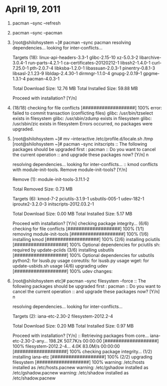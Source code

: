 * April 19, 2011
1. pacman --sync --refresh
2. pacman --sync --pacman
3. [root@shilohsystem ~]# pacman --sync pacman
   resolving dependencies...
   looking for inter-conflicts...
   
  Targets (18): linux-api-headers-3.3-1  glibc-2.15-10  xz-5.0.3-2  
   libarchive-3.0.4-1  run-parts-4.2.1-1  
   ca-certificates-20120212-1  libssh2-1.4.0-1  curl-7.25.0-1  
   pth-2.0.7-4  libksba-1.2.0-1  libassuan-2.0.3-1  
   pinentry-0.8.1-3  libsasl-2.1.23-9  libldap-2.4.30-1  
   dirmngr-1.1.0-4  gnupg-2.0.19-1  gpgme-1.3.1-4  pacman-4.0.3-1  
   
  Total Download Size:    12.76 MB
  Total Installed Size:   59.88 MB
   
  Proceed with installation? [Y/n] 
4. (18/18) checking for file conflicts                 [###################] 100%
  error: failed to commit transaction (conflicting files)
  glibc: /usr/bin/tzselect exists in filesystem
  glibc: /usr/sbin/zdump exists in filesystem
  glibc: /usr/sbin/zic exists in filesystem
  Errors occurred, no packages were upgraded.
5. [root@shilohsystem ~]# mv --interactive /etc/profile.d/locale.sh /tmp
  [root@shilohsystem ~]# pacman --sync initscripts
  :: The following packages should be upgraded first :
   pacman  
  :: Do you want to cancel the current operation
  :: and upgrade these packages now? [Y/n] n
   
  resolving dependencies...
  looking for inter-conflicts...
  :: kmod conflicts with module-init-tools. Remove module-init-tools? [Y/n] 
   
  Remove (1): module-init-tools-3.11.1-2  
   
  Total Removed Size:   0.73 MB
   
  Targets (6): kmod-7-2  pciutils-3.1.9-1  usbutils-005-1  udev-182-1  
   iproute2-3.2.0-3  initscripts-2012.03.2-1  
   
  Total Download Size:    0.00 MB
  Total Installed Size:   5.17 MB
   
  Proceed with installation? [Y/n] 
  checking package integrity...
  (6/6) checking for file conflicts                   [###################] 100%
  (1/1) removing module-init-tools                    [###################] 100%
  (1/6) installing kmod                               [###################] 100%
  (2/6) installing pciutils                           [###################] 100%
  Optional dependencies for pciutils
   sh: required by update-pciids
  (3/6) installing usbutils                           [###################] 100%
  Optional dependencies for usbutils
   python2: for lsusb.py usage
   coreutils: for lsusb.py usage
   wget: for update-usbids.sh usage
  (4/6) upgrading udev                                [###################] 100%
  udev changes:
 * Kernel 2.6.32 or newer is now required.
 * OSS emulation modules are not loaded by default, add to rc.conf if needed.
 * Arch specific cd symlinks are now no longer created.
 * cd and net persistent rules will no longer be autogenerated,
   see <https://wiki.archlinux.org/index.php/Udev> for details.
 * Errors are now logged (possibly to the console) by default.
 * Arch's custom blacklisting logic has been removed. MOD_AUTOLOAD and
   blacklisting in MODULES no longer works.
   See 'man modprobe.conf' for a replacement to blacklisting.
   To disable a module mod1 on the kernel command line, use
     mod1.disable=1
   or
     modprobe.blacklist=mod1
 * The following modules are no longer unconditionally loaded:
     pcspkr irtty-sir analog lp ppdev ide-generic
   Add them to MODULES in rc.conf if you need them.
 * Blacklisting of framebuffer devices has moved from /etc/modprobe.d to
   /lib/modprobe.d. Any customizations shoud be done to the file in /etc, as it
   takes precedence.
 * kbd and rtc devices are no longer world readable.
 * rtc is no longer in the audio group and fb devices are no longer in
   the video group, as permissions and ownership of fb devices are controlled
   by X.
 * We now use upstream rules for assigning devices to the 'disk', 'optical',
   'scanner' and 'video' groups. Beware of any changes.
 * We no longer create symlinks from /dev/<dev> to /dev/<dev>0.
 * For security reasons, we no longer add devices to the 'storage' group. Use
   udisks and friends, or add custom rules to /etc/udev.d/rules/, if you want
   this functionality back.
 * We no longer create the static nodes on install needed for an initrd-less
   boot where devtmpfs is not mounted by the kernel, this only affects fresh
   installs.
 * devtmpfs support is now a hard requirement. Users of the official Arch
   kernels have this enabled.
 * udev-compat has been removed, and should be uninstalled.
 * Framebuffers are no longer blacklisted by default.
 * binaries moved from /sbin to /usr/bin
 * if your kernel does not provide /dev/loop-control, you need to manually
   load the 'loop' module before using losetup
  (5/6) installing iproute2                           [###################] 100%
  Optional dependencies for iproute2
   linux-atm: ATM support
  (6/6) upgrading initscripts                         [###################] 100%
  warning: extracting /etc/inittab as /etc/inittab.pacnew
  warning: /etc/rc.conf installed as /etc/rc.conf.pacnew
  warning: extracting /etc/rc.sysinit as /etc/rc.sysinit.pacnew
  Blacklisting of modules is no longer supported in rc.conf,
  please add blacklist entries to /etc/modprobe.d/ instead.
  VERBOSE= in rc.conf no longer has any effect.
  Please append 'quiet' to your kernel command line.
  If using non-bash-compatible shell, please set LANG in /etc/locale.conf,
  as LOCALE in /etc/rc.conf no longer works.
  New optional dependencies for initscripts
   net-tools: legacy network support
6. [root@shilohsystem etc]# pacman --sync filesystem --force
  :: The following packages should be upgraded first :
   pacman  
  :: Do you want to cancel the current operation
  :: and upgrade these packages now? [Y/n] n
   
  resolving dependencies...
  looking for inter-conflicts...
   
  Targets (2): iana-etc-2.30-2  filesystem-2012.2-4  
   
  Total Download Size:    0.20 MB
  Total Installed Size:   0.97 MB
   
  Proceed with installation? [Y/n] 
  :: Retrieving packages from core...
   iana-etc-2.30-2-any...   198.2K  507.7K/s 00:00:00 [###################] 100%
   filesystem-2012.2-4...     4.0K   83.0M/s 00:00:00 [###################] 100%
  checking package integrity...
  (1/2) installing iana-etc                           [###################] 100%
  (2/2) upgrading filesystem                          [###################] 100%
  warning: /etc/hosts installed as /etc/hosts.pacnew
  warning: /etc/gshadow installed as /etc/gshadow.pacnew
  warning: /etc/shadow installed as /etc/shadow.pacnew
